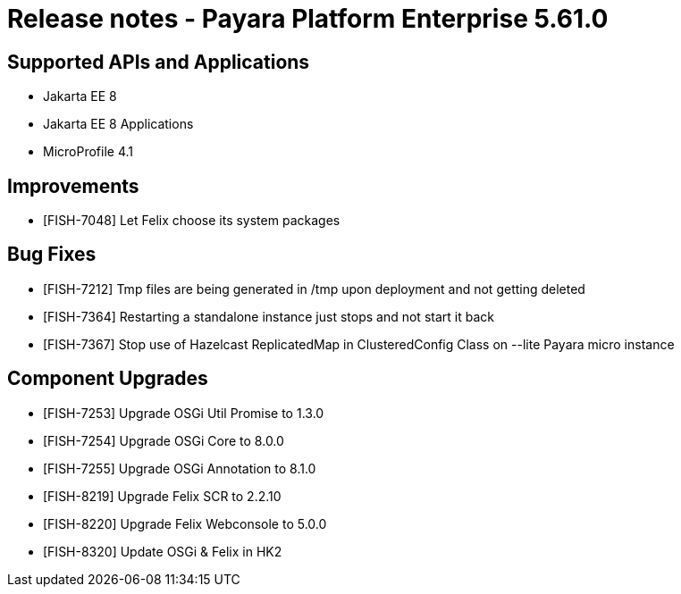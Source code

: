 = Release notes - Payara Platform Enterprise 5.61.0

== Supported APIs and Applications

* Jakarta EE 8
* Jakarta EE 8 Applications
* MicroProfile 4.1

== Improvements

* [FISH-7048] Let Felix choose its system packages

== Bug Fixes

* [FISH-7212] Tmp files are being generated in /tmp upon deployment and not getting deleted

* [FISH-7364] Restarting a standalone instance just stops and not start it back

* [FISH-7367] Stop use of Hazelcast ReplicatedMap in ClusteredConfig Class on --lite Payara micro instance

== Component Upgrades

* [FISH-7253] Upgrade OSGi Util Promise to 1.3.0

* [FISH-7254] Upgrade OSGi Core to 8.0.0

* [FISH-7255] Upgrade OSGi Annotation to 8.1.0

* [FISH-8219] Upgrade Felix SCR to 2.2.10

* [FISH-8220] Upgrade Felix Webconsole to 5.0.0

* [FISH-8320] Update OSGi & Felix in HK2
